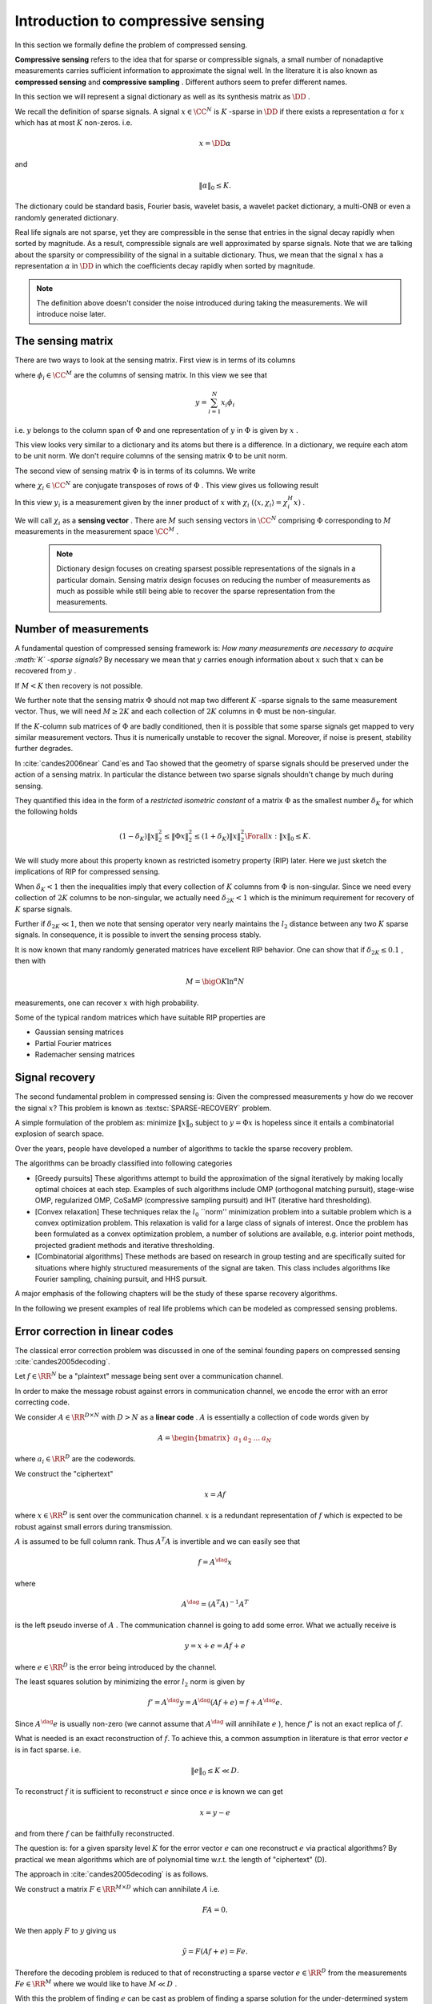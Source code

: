 

.. _sec:compressed_sensing:

Introduction to compressive sensing
===================================================


In this section we formally define the problem of compressed sensing. 

**Compressive sensing**  refers to the idea that for sparse or compressible signals, 
a small number of nonadaptive measurements carries sufficient information 
to approximate the signal well. In the literature it is also known as
**compressed sensing**  and  **compressive sampling** . Different
authors seem to prefer different names.

In this section we will represent a signal dictionary as well as its synthesis matrix as  :math:`\DD` . 

We recall the definition of sparse signals.
A signal  :math:`x \in \CC^N`  is  :math:`K` -sparse in  :math:`\DD`  if there exists a representation  :math:`\alpha`  for  :math:`x`  which
has at most  :math:`K`  non-zeros. i.e.

.. math:: 

    x = \DD \alpha

and 

.. math:: 

    \| \alpha \|_0 \leq K.

The dictionary could be standard basis, Fourier basis, wavelet basis, a wavelet packet dictionary,
a multi-ONB or even a randomly generated dictionary. 

Real life signals are not sparse, yet they are compressible in the sense that entries in the
signal decay rapidly when sorted by magnitude. 
As a result, compressible signals are well
approximated by sparse signals. Note that we are talking about the sparsity or compressibility
of the signal in a suitable dictionary. 
Thus, we mean that the signal  :math:`x`  has a representation
:math:`\alpha`  in  :math:`\DD` 
in which the coefficients decay rapidly when sorted by magnitude. 


.. _def:ssm:compressed_sensing:

.. definition:: 

     
    .. index:: Sensing matrix
    
     
    .. index:: Measurement vector
    
     
    .. index:: Signal space
    
     
    .. index:: Measurement space
    

    
    In compressed sensing, a  **measurement**  is a linear functional applied to a signal
    
    
    .. math:: 
    
        y = \langle x, f \rangle.
    
    
    The compressed sensor makes multiple such linear measurements. This can best be represented
    by the action of a  **sensing matrix**   :math:`\Phi`  on the signal  :math:`x`  given by 
    
    
    .. math::
        y = \Phi x
    
    
    where  :math:`\Phi \in \CC^{M \times N}`  represents  :math:`M`  different measurements made on the signal  :math:`x` 
    by the sensing process. Each row of  :math:`\Phi`  represents one linear measurement.
    
    The vector  :math:`y \in \CC^M`  is known as  **measurement vector** .
    
     :math:`\CC^N`  forms the  **signal space**  while  :math:`\CC^M`  forms the  **measurement space** .
    
    We also note that above can be written as
    
    
    .. math:: 
    
        y  = \Phi x = \Phi \DD \alpha = (\Phi \DD) \alpha.
    
    
    It is assumed that the signal  :math:`x`  is  :math:`K` -sparse or  :math:`K` -compressible in  :math:`\DD`  and  :math:`K \ll N` .
    
    The objective is to recover  :math:`x`  from  :math:`y`  given that  :math:`\Phi`  and  :math:`\DD`  are known.
    
    We do this by first recovering the sparse representation  :math:`\alpha`  from  :math:`y`  and then
    computing  :math:`x = \DD \alpha` .
    
    If  :math:`M \geq N`  then the problem is a straight forward least squares problem. So we don't consider it here.
    
    The more interesting case is when  :math:`K < M \ll N`  i.e. the number of measurements is much less
    than the dimension of the ambient signal space while more than the sparsity level of signal namely  :math:`K` .
    
    We note that given  :math:`\alpha`  is found, finding  :math:`x`  is straightforward.  
    We therefore can remove the dictionary from our consideration and look at
    the simplified problem given as: recover  :math:`x`  from  :math:`y`  with
    
    
    .. math:: 
    
        y = \Phi x
    
    where  :math:`x \in \CC^N`  itself is assumed to be  :math:`K` -sparse or  :math:`K` -compressible 
    and  :math:`\Phi \in \CC^{M \times N}`  is the sensing matrix.


.. note::

    The definition above doesn't consider the noise introduced during
    taking the measurements. We will introduce noise later.

 
The sensing matrix
----------------------------------------------------

.. _sec:ssm:sensing_matrix:

 
.. index:: Sensing matrix

 
.. index:: Sensing vector


There are two ways to look at the sensing matrix. First view is in terms of its columns


.. math::
    :label: eq:ssm:sensing_matrix_column_view

    \Phi = \begin{bmatrix}
    \phi_1 & \phi_2 & \dots & \phi_N
    \end{bmatrix}

where  :math:`\phi_i \in \CC^M`  are the columns of sensing matrix.  In this view we see that


.. math:: 

    y = \sum_{i=1}^{N} x_i \phi_i

i.e.  :math:`y`  belongs to the column span of  :math:`\Phi`  and one representation of  :math:`y`  in  :math:`\Phi` 
is given by  :math:`x` .

This view looks very similar to a dictionary and its atoms but there is a difference.
In a dictionary, we require each atom to be unit norm. We don't require columns of
the sensing matrix  :math:`\Phi`  to be unit norm.

The second view of sensing matrix  :math:`\Phi`  is in terms of its columns. We write


.. math::
    :label: eq:ssm:sensing_matrix_row_view

    \Phi = \begin{bmatrix}
    \chi_1^H \\
    \chi_2^H \\
    \vdots \\
    \chi_M^H
    \end{bmatrix}

where  :math:`\chi_i \in \CC^N`  are conjugate transposes of rows of  :math:`\Phi` . This view gives
us following result


.. math::
    :label: eq:equation_label

    \begin{bmatrix}
    y_1\\
    y_2 \\
    \vdots
    y_M
    \end{bmatrix}
    = \begin{bmatrix}
    \chi_1^H \\
    \chi_2^H \\
    \vdots \\
    \chi_M^H
    \end{bmatrix}
    x
    = \begin{bmatrix}
    \chi_1^H x\\
    \chi_2^H x\\
    \vdots \\
    \chi_M^H x
    \end{bmatrix}
    = \begin{bmatrix}
    \langle x , \chi_1 \rangle \\
    \langle x , \chi_2 \rangle \\
    \vdots \\
    \langle x , \chi_M \rangle \\
    \end{bmatrix}


In this view  :math:`y_i`  is a measurement given 
by the inner product of  :math:`x`  with  :math:`\chi_i`  
:math:`( \langle x , \chi_i \rangle = \chi_i^H x)` . 

We will call  :math:`\chi_i`  as a  **sensing vector** . There are  :math:`M`  such sensing vectors in  :math:`\CC^N` 
comprising  :math:`\Phi`  corresponding to  :math:`M`  measurements in the measurement space  :math:`\CC^M` .

 .. note::

    Dictionary design focuses on creating sparsest possible representations
    of the signals in a particular domain.
    Sensing matrix design focuses on reducing the number of measurements
    as much as possible while still being able to recover the sparse
    representation from the measurements.

Number of measurements
----------------------------------------------------

A fundamental question of compressed sensing framework is: 
*How many measurements are necessary to acquire  :math:`K` -sparse signals?*
By necessary we mean that  :math:`y`  carries
enough information about  :math:`x`  such that  
:math:`x`  can be recovered from  :math:`y` . 

If  :math:`M < K`  then recovery is not possible. 

We further note that the sensing matrix  
:math:`\Phi`  should not map two different  
:math:`K` -sparse signals to the same measurement vector. 
Thus, we will need  :math:`M \geq 2K`  and each
collection of  :math:`2K`  columns in  
:math:`\Phi`  must be non-singular.

.. think::
    
    Why do we need 2K or more measurements?
    What happens if 2K or less columns 
    in :math:`\Phi` form a linearly 
    dependent set? 

If the  :math:`K`-column  sub matrices of  :math:`\Phi`  are badly conditioned, then it is possible that
some sparse signals get mapped to very similar measurement vectors. Thus it is numerically unstable
to recover the signal. Moreover, if noise is present, stability further degrades. 

In :cite:`candes2006near` Cand\`es and Tao  showed that the geometry of sparse
signals should be preserved under the action of a sensing matrix. In particular
the distance between two sparse signals shouldn't change by much during sensing.

They quantified this idea in the form of a  
*restricted isometric constant*  of a matrix
:math:`\Phi`  as the smallest number  
:math:`\delta_K`  for which the following holds

.. math:: 

    (1 - \delta_K) \| x \|_2^2 \leq \| \Phi x \|_2^2 \leq (1 + \delta_K) \| x \|_2^2 \Forall x : \| x \|_0 \leq K.


We will study more about this property known as 
restricted isometry property (RIP) 
later. 
Here we just sketch the implications of RIP for 
compressed sensing.

When  :math:`\delta_K < 1`  then the inequalities 
imply that every collection of  
:math:`K`  columns from  :math:`\Phi`  is
non-singular. Since we need every collection of  :math:`2K`  columns to be non-singular, we actually need
:math:`\delta_{2K} < 1`  which is the 
minimum requirement for recovery of  :math:`K`  sparse signals. 

Further if  :math:`\delta_{2K} \ll 1`, 
then we note that sensing operator very nearly maintains the
:math:`l_2`  distance between any two  
:math:`K`  sparse signals. 
In consequence, it is possible to invert
the sensing process stably.

It is now known that many randomly generated matrices have excellent RIP behavior. One can show 
that if  :math:`\delta_{2K} \leq 0.1` , then with 


.. math:: 

    M = \bigO{K \ln ^{\alpha} N}

measurements, one can recover  :math:`x`  with high probability. 

Some of the typical random matrices which have suitable RIP properties are

* Gaussian sensing matrices
* Partial Fourier matrices
* Rademacher sensing matrices
 

.. _sec:sparse_reovery:

Signal recovery
----------------------------------------------------


The second fundamental problem in compressed sensing is: 
Given the compressed measurements  
:math:`y`  how do we recover the signal  
:math:`x`? This problem is known as  
:textsc:`SPARSE-RECOVERY` problem.

A simple formulation of the problem as: minimize  
:math:`\| x \|_0`  subject to  :math:`y = \Phi x`  
is hopeless since it entails a combinatorial explosion 
of search space.  

Over the years, people have developed a number of algorithms 
to tackle the sparse recovery problem.

The algorithms can be broadly classified into following categories

* [Greedy pursuits] These algorithms attempt to build the approximation
  of the signal iteratively
  by making locally optimal choices at each step. 
  Examples of such algorithms include
  OMP (orthogonal matching pursuit), stage-wise OMP, regularized OMP, 
  CoSaMP (compressive sampling pursuit)
  and IHT (iterative hard thresholding). 

* [Convex relaxation] These techniques relax the  
  :math:`l_0`  ``norm'' minimization problem into a suitable 
  problem which is a convex optimization problem. 
  This relaxation is valid for a large class of signals of interest.
  Once the problem has been formulated as a convex optimization 
  problem, a number of solutions are available, e.g. 
  interior point methods, 
  projected gradient methods and iterative thresholding.  

* [Combinatorial algorithms] These methods are based on research 
  in group testing and are specifically
  suited for situations where highly structured measurements 
  of the signal are taken. This class includes
  algorithms like Fourier sampling, chaining pursuit, and HHS pursuit. 


A major emphasis of the following chapters will be the study of these sparse recovery algorithms.

In the following we present examples of real life problems which can be modeled as compressed sensing
problems.

 
Error correction in linear codes
----------------------------------------------------

The classical error correction problem was discussed in one of the 
seminal founding papers on compressed sensing :cite:`candes2005decoding`.

Let  :math:`f \in \RR^N`  be a "plaintext" message being sent over a communication channel.

In order to make the message robust against errors in communication channel, we encode 
the error with an error correcting code.

We consider  :math:`A \in \RR^{D \times N}`  with  :math:`D > N`  as a  **linear code** .  :math:`A`  is essentially
a collection of code words given by


.. math::
    A = \begin{bmatrix}
    a_1 & a_2 & \dots & a_N 
    \end{bmatrix}

where  :math:`a_i \in \RR^D`  are the codewords.

We construct the "ciphertext"  


.. math::
    x = A f

where  :math:`x \in \RR^D`  is sent over the communication channel.  
:math:`x`  is a redundant representation of  
:math:`f`  which is expected to be robust against 
small errors during transmission.

:math:`A`  is assumed to be full column rank. 
Thus  :math:`A^T A`  is invertible and we can easily see that

.. math:: 

    f = A^{\dag} x 

where

.. math:: 

    A^{\dag} = (A^T A)^{-1}A^T

is the left pseudo inverse of  :math:`A` .
The communication channel is going to add some error. What we actually receive is


.. math::
    y = x + e = A f + e


where  :math:`e \in \RR^D`  is the error being introduced by the channel.

The least squares solution by minimizing the error  :math:`l_2`  norm is given by 

.. math:: 

    f' = A^{\dag} y = A^{\dag} (A f + e) = f + A^{\dag} e.


Since  :math:`A^{\dag} e` is usually non-zero 
(we cannot assume that  :math:`A^{\dag}`  
will annihilate  :math:`e` ), 
hence :math:`f'`  is not an exact replica of  :math:`f`. 

What is needed is an exact reconstruction of  :math:`f`. 
To achieve this, 
a common assumption in literature is that 
error vector  :math:`e`  is in fact sparse. i.e. 


.. math::
    \| e \|_0 \leq K \ll D.


To reconstruct  :math:`f`  it is sufficient to reconstruct  :math:`e`  since once  :math:`e`  is known we can get


.. math:: 

    x  = y -e

and from there  :math:`f`  can be faithfully reconstructed.

The question is: for a given sparsity level  
:math:`K`  for the error vector  :math:`e`  
can one reconstruct :math:`e`  via practical algorithms? 
By practical we mean algorithms which are of polynomial
time w.r.t. the length of "ciphertext" (D).

The approach in :cite:`candes2005decoding` is as follows. 

We construct a matrix  :math:`F \in \RR^{M \times D}`  
which can annihilate  :math:`A`  i.e.

.. math:: 

    FA  = 0.


We then apply  :math:`F`  to  :math:`y`  giving us

.. math:: 

    \tilde{y} = F (A f + e) = Fe.


Therefore the decoding problem is reduced to that of 
reconstructing a sparse vector  :math:`e \in \RR^D` 
from the measurements 
:math:`Fe \in \RR^M`  where we would like to have  
:math:`M \ll D` . 

With this the problem of finding  :math:`e`  can be cast as 
problem of finding a sparse solution
for the under-determined system given by

.. math::
    :label: eq:ssm:error_correction_k_sparse_error

    \begin{aligned}
      & \underset{e \in \Sigma_K}{\text{minimize}} 
      & &  \| e \|_0 \\
      & \text{subject to}
      & &  \tilde{y} = F e\\
    \end{aligned}


This now becomes the compressed sensing problem. 
The natural questions are

* How many measurements  :math:`M`  are necessary (in  :math:`F` ) to be able to recover  :math:`e`  exactly? 
* How should  :math:`F`  be constructed?
* How do we recover  :math:`e`  from  :math:`\tilde{y}` ?

These questions are discussed in upcoming sections.


